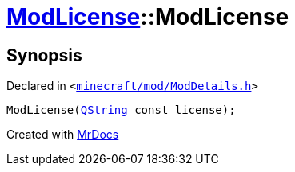 [#ModLicense-2constructor-0b]
= xref:ModLicense.adoc[ModLicense]::ModLicense
:relfileprefix: ../
:mrdocs:


== Synopsis

Declared in `&lt;https://github.com/PrismLauncher/PrismLauncher/blob/develop/launcher/minecraft/mod/ModDetails.h#L54[minecraft&sol;mod&sol;ModDetails&period;h]&gt;`

[source,cpp,subs="verbatim,replacements,macros,-callouts"]
----
ModLicense(xref:QString.adoc[QString] const license);
----



[.small]#Created with https://www.mrdocs.com[MrDocs]#
